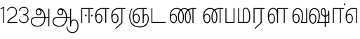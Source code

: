SplineFontDB: 3.0
FontName: AyannaNarrowTamil-Light
FullName: AyannaNarrow
FamilyName: AyannaNarrow
OS2StyleName: "regular"
Weight: Light
Copyright: Licensed under the SIL Open Font License 1.1 (see file OFL.txt)
Version: pre
ItalicAngle: 0
UnderlinePosition: 0
UnderlineWidth: 0
Ascent: 819
Descent: 205
InvalidEm: 1
UFOAscent: 900
UFODescent: -400
LayerCount: 2
Layer: 0 0 "Back" 1
Layer: 1 0 "Fore" 0
PreferredKerning: 4
FSType: 0
OS2Version: 0
OS2_WeightWidthSlopeOnly: 0
OS2_UseTypoMetrics: 0
CreationTime: 1435046519
ModificationTime: 1438679654
PfmFamily: 16
TTFWeight: 400
TTFWidth: 5
LineGap: 0
VLineGap: 0
Panose: 2 0 6 0 0 0 0 0 0 0
OS2TypoAscent: 0
OS2TypoAOffset: 1
OS2TypoDescent: 0
OS2TypoDOffset: 1
OS2TypoLinegap: 0
OS2WinAscent: 0
OS2WinAOffset: 1
OS2WinDescent: 0
OS2WinDOffset: 1
HheadAscent: 0
HheadAOffset: 1
HheadDescent: 0
HheadDOffset: 1
OS2SubXSize: 861
OS2SubYSize: 799
OS2SubXOff: 0
OS2SubYOff: 246
OS2SupXSize: 861
OS2SupYSize: 799
OS2SupXOff: 0
OS2SupYOff: 615
OS2StrikeYSize: 61
OS2StrikeYPos: 307
OS2CapHeight: 720
OS2XHeight: 520
OS2Vendor: 'ACE '
OS2CodePages: 00000001.00000000
OS2UnicodeRanges: 80108003.00002042.00000000.00000000
Lookup: 260 0 0 "Mark to base attachment lookup 0" { "Mark to base attachment lookup 0-1"  } ['abvm' ('DFLT' <'dflt' > 'latn' <'dflt' > 'taml' <'dflt' > ) ]
MarkAttachClasses: 1
DEI: 91125
LangName: 1033 "Licensed under the SIL Open Font License 1.1 (see file OFL.txt)" "" "Medium" "" "" "Version 2.5.0" "" "" "" "" "" "" "" "" "" "" "ayanna-tamil" "tamil"
PickledDataWithLists: "(dp1
S'com.schriftgestaltung.weight'
p2
S'Light'
p3
sS'public.glyphOrder'
p4
(lp5
S'tm_A'
p6
aS'tm_Aa'
p7
aS'tm_Ai'
p8
aS'tm_Au'
p9
aS'tm_Ca'
p10
aS'tm_E'
p11
aS'tm_Ee'
p12
aS'tm_I'
p13
aS'tm_Ii'
p14
aS'tm_Ja'
p15
aS'tm_Ka'
p16
aS'tm_La'
p17
aS'tm_Lla'
p18
aS'tm_Llla'
p19
aS'tm_Ma'
p20
aS'tm_Na'
p21
aS'tm_Nga'
p22
aS'tm_Nna'
p23
aS'tm_Nnna'
p24
aS'tm_Nya'
p25
aS'tm_O'
p26
aS'tm_Oo'
p27
aS'tm_Pa'
p28
aS'tm_Ra'
p29
aS'tm_Rra'
p30
aS'tm_Sha'
p31
aS'tm_Ssa'
p32
aS'tm_Ta'
p33
aS'tm_Tta'
p34
aS'tm_U'
p35
aS'tm_Uu'
p36
aS'tm_Va'
p37
aS'tm_Visarga'
p38
aS'tm_Ya'
p39
aS'tm_Seven'
p40
aS'tm_Naal'
p41
aS'tm_VowelAa'
p42
asS'com.schriftgestaltung.fontMasterID'
p43
S'D3669537-663F-4203-8192-BEB274270EE9'
p44
sS'com.schriftgestaltung.useNiceNames'
p45
I00
s."
Encoding: Custom
Compacted: 1
UnicodeInterp: none
NameList: Lohit-Tamil
DisplaySize: -128
AntiAlias: 1
FitToEm: 1
WinInfo: 0 8 5
BeginPrivate: 0
EndPrivate
Grid
-1024 555.9375 m 0
 2048 555.9375 l 1024
  Named: "tamil_overshoot"
-1024 590 m 0
 2048 590 l 1024
1399 888 m 0
 -158 -570 l 1024
  Named: "1"
1259 887 m 0
 -298 -571 l 1024
  Named: "1"
798.5 1331 m 0
 798.5 -717 l 1024
  Named: "rsb"
-23.5 1328 m 0
 -23.5 -720 l 1024
  Named: "lsb"
-1024 545.002929688 m 0
 2048 545.002929688 l 1024
-1024 261.333333333 m 0
 2048 261.333333333 l 1024
EndSplineSet
AnchorClass2: "tml_virama" "Mark to base attachment lookup 0-1" "tml_virama" "" "Anchor-4" "" "Anchor-0" "" "Anchor-1" "" "virama-anchor" "" "Anchor-3" "" 
BeginChars: 387 130

StartChar: tml_A
Encoding: 256 2949 0
GlifName: tm_A_
Width: 796
VWidth: 0
Flags: HWO
HStem: 180 35<137.459 678> 298 35<208.613 311.687> 492 37<218.768 373.274>
VStem: 145 37<359.385 458.572> 524 36<81.9774 298.501> 670 36<-129 180 215 521> 670 8<180 215>
LayerCount: 2
Back
Fore
SplineSet
690 -119 m 257xf940
 690 521 l 257
 726 521 l 257
 726 -119 l 257
 690 -119 l 257xf940
50 64 m 256
 50 167 113 215 204 215 c 258
 698 215 l 257
 698 181 l 257
 204 181 l 258
 130 181 86 145 86 64 c 256
 86 -63 203 -100 298 -100 c 256
 421.051724138 -100 542 -11.3790849673 542 198 c 0
 542 331.598615917 487.265700483 495 336 495 c 4
 299.025974026 495 263 468 263 408 c 0
 263 362 287 322 337 322 c 0
 386 322 401 360 402 409 c 0
 402 440.369047619 385.285714286 504.166666667 324 494 c 261
 358 523 l 261
 427.784810127 508 438 451 438 409 c 0
 438 328 394.574257426 288 336 288 c 0
 267 288 227 340 227 408 c 0
 227 491 281 536 348 536 c 0
 508.147058824 537.021212121 578.029411765 354.224242424 579 199 c 0xfcc0
 580.036764706 8.01470588235 476.360294118 -134 297 -134 c 256
 133 -134 50 -49 50 64 c 256
EndSplineSet
PickledDataWithLists: "(dp1
S'com.fontlab.hintData'
p2
(dp3
S'vhints'
p4
(lp5
(dp6
S'position'
p7
I60
sS'width'
p8
I32
sa(dp9
g7
I188
sg8
I32
sa(dp10
g7
I402
sg8
I32
sa(dp11
g7
I638
sg8
I33
sa(dp12
g7
I638
sg8
I11
sasS'hhints'
p13
(lp14
(dp15
g7
S'-134'
p16
sg8
I31
sa(dp17
g7
I132
sg8
I33
sa(dp18
g7
I240
sg8
I32
sa(dp19
g7
I454
sg8
I32
sass."
EndChar

StartChar: tml_E
Encoding: 257 2958 1
GlifName: tm_E_
Width: 596
VWidth: 0
Flags: HW
HStem: 0 21G<60 96.039 365 401.037> 510 35<97 366 401.933 502>
VStem: 60 36<0 510> 365 36<0 510>
LayerCount: 2
Back
SplineSet
36 239 m 260
 36 417.046875 140.021484375 543.703125 293 545 c 260
 296 450 l 260
 193.323242188 450 135 366.071289062 135 248 c 260
 135 154 153 66 222 66 c 260
 268 66 283 128 283 160 c 260
 283 206 262 251 217 251 c 260
 173 251 138 221 121 196 c 261
 110.874023438 218.708007812 97.0810546875 250.600585938 86 278 c 261
 117 315 164 345 221 345 c 260
 332 345 383 249 383 160 c 260
 383 52 322 -24 223 -24 c 260
 107 -24 36 87 36 239 c 260
291 545 m 5
 635 545 l 5
 635 450 l 5
 535 450 l 5
 535 0 l 5
 430 0 l 5x3e
 430 450 l 5
 289 450 l 5
 291 545 l 5
EndSplineSet
Fore
SplineSet
40 248 m 260
 40 419.119205298 119 545 292 545 c 4
 291 510 l 260
 140 510 77 399.684210526 77 248 c 260
 77 116 108 18 181 18 c 260
 245 18 268 93 268 170 c 260
 268 235 242 312 175 312 c 260
 109 312 74 236 83 157 c 261
 60 183 l 261
 61 287 110 347 175 347 c 260
 257 347 304 265 304 170 c 260
 304 65 266 -17 181 -17 c 260
 85 -17 40 95 40 248 c 260
277 510 m 5
 283 545 l 5
 556 545 l 5
 556 510 l 5
 445.932617188 510 l 5
 445 0 l 5
 409 0 l 5
 410 510 l 5
 277 510 l 5
EndSplineSet
PickledDataWithLists: "(dp1
S'com.schriftgestaltung.Glyphs.ColorIndex'
p2
I6
sS'public.markColor'
p3
S'0,0.67,0.91,1'
p4
s."
EndChar

StartChar: tml_Ee
Encoding: 258 2959 2
GlifName: tm_E_e
Width: 659
VWidth: 0
Flags: HW
HStem: 0 21G<60 96.039 365 401.037> 510 35<97 366 401.933 502>
VStem: 60 36<0 510> 365 36<0 510>
LayerCount: 2
Back
SplineSet
554 0 m 261x7e
 299 -238.46875 l 261
 233 -170.46875 l 261
 449 32 l 261
 554 0 l 261x7e
263 520 m 1
 641 520 l 1
 641 417 l 1
 554 417 l 1
 554 0 l 1
 449 0 l 1
 449 417 l 1
 368 417 l 1
 263 520 l 1
179 192 m 256
 137.571289062 192 101.643554688 162.4921875 83 136 c 257
 39 197 l 257
 69.177734375 245.380859375 123.74609375 285 185 285 c 256
 269.942382812 285 337 218.286132812 337 126 c 256
 337 39.517578125 281.951171875 -23 185 -23 c 256
 69.048828125 -23 5 88.525390625 5 242 c 256
 5 402.34765625 95.1357421875 519.044921875 243 520 c 256
 407 520.002929688 l 257
 404 417 l 256
 244 417 l 256
 152.537109375 417 110 343.458984375 110 242 c 256
 110 149.443359375 128.03125 82 185 82 c 256
 211.740234375 82 238 104.709960938 238 136 c 256
 238 168.448242188 212.297851562 192 179 192 c 256
EndSplineSet
Fore
SplineSet
40 248 m 256
 40 419.119205298 119 545 292 545 c 0
 291 510 l 256
 140 510 77 399.684210526 77 248 c 256
 77 116 108 18 181 18 c 256
 245 18 268 93 268 170 c 256
 268 235 242 312 175 312 c 256
 109 312 74 236 83 157 c 257
 60 183 l 257
 61 287 110 347 175 347 c 256
 257 347 304 265 304 170 c 256
 304 65 266 -17 181 -17 c 256
 85 -17 40 95 40 248 c 256
277 510 m 1
 283 545 l 1
 556 545 l 1
 556 510 l 1
 445.932617188 510 l 1
 445 0 l 1
 409 0 l 1
 410 510 l 1
 277 510 l 1
183 -195 m 261
 409 15 l 261
 445 0 l 261
 206 -219 l 261
 183 -195 l 261
EndSplineSet
PickledDataWithLists: "(dp1
S'com.schriftgestaltung.Glyphs.ColorIndex'
p2
I6
sS'public.markColor'
p3
S'0,0.67,0.91,1'
p4
s."
EndChar

StartChar: tml_I
Encoding: 259 2951 3
Width: 0
Flags: W
LayerCount: 2
Back
SplineSet
327 332 m 1
 327 308 334.166666667 287.666666667 348.5 271 c 128
 362.833333333 254.333333333 380.333333333 246 401 246 c 256
 421.666666667 246 439.166666667 254.333333333 453.5 271 c 128
 467.833333333 287.666666667 475 308 475 332 c 256
 475 356 467.666666667 376.333333333 453 393 c 128
 438.333333333 409.666666667 421 418 401 418 c 0
 380.333333333 418 362.833333333 409.666666667 348.5 393 c 128
 334.166666667 376.333333333 327 356 327 332 c 1
 327 332 l 1
7 -172 m 1
 7 -132.666666667 20.3333333333 -95.3333333333 47 -60 c 128
 73.6666666667 -24.6666666667 109.666666667 3.66666666667 155 25 c 1
 127 74.3333333333 105.666666667 126 91 180 c 128
 76.3333333333 234 69 288.666666667 69 344 c 0
 69 469.333333333 112.166666667 576.5 198.5 665.5 c 128
 284.833333333 754.5 389 799 511 799 c 0
 619.666666667 799 712.5 758.166666667 789.5 676.5 c 128
 866.5 594.833333333 905 496.333333333 905 381 c 2
 905 0 l 1
 843 0 l 1
 843 381 l 2
 843 482.333333333 810.666666667 569.166666667 746 641.5 c 128
 681.333333333 713.833333333 603 750 511 750 c 0
 406.333333333 750 316.666666667 710.5 242 631.5 c 128
 167.333333333 552.5 130 456.666666667 130 344 c 0
 130 293.333333333 136.333333333 244 149 196 c 128
 161.666666667 148 180 103 204 61 c 1
 239.333333333 81.6666666667 279.666666667 97.1666666667 325 107.5 c 128
 370.333333333 117.833333333 420.333333333 123 475 123 c 0
 497 123 519.5 121 542.5 117 c 128
 565.5 113 588 106.666666667 610 98 c 1
 616 120.666666667 620.5 145.5 623.5 172.5 c 128
 626.5 199.5 628 228 628 258 c 0
 628 312 613 358.333333333 583 397 c 128
 553 435.666666667 517 455 475 455 c 2
 438 455 l 1
 464 445.666666667 484.833333333 429.833333333 500.5 407.5 c 128
 516.166666667 385.166666667 524 360 524 332 c 0
 524 294 511.833333333 262 487.5 236 c 128
 463.166666667 210 434.333333333 197 401 197 c 256
 367.666666667 197 338.833333333 210 314.5 236 c 128
 290.166666667 262 278 294 278 332 c 0
 278 379.333333333 297.166666667 419.833333333 335.5 453.5 c 128
 373.833333333 487.166666667 420.333333333 504 475 504 c 0
 532.333333333 504 581.333333333 480 622 432 c 128
 662.666666667 384 683 326 683 258 c 0
 683 223.333333333 681 191.5 677 162.5 c 128
 673 133.5 667 108 659 86 c 1
 710.333333333 67.3333333333 751.833333333 35.5 783.5 -9.5 c 128
 815.166666667 -54.5 831 -104.666666667 831 -160 c 0
 831 -200.666666667 814.166666667 -235.333333333 780.5 -264 c 128
 746.833333333 -292.666666667 706.333333333 -307 659 -307 c 0
 613 -307 568.666666667 -299.666666667 526 -285 c 128
 483.333333333 -270.333333333 445.666666667 -249 413 -221 c 1
 380.333333333 -249 340.666666667 -270.333333333 294 -285 c 128
 247.333333333 -299.666666667 197 -307 143 -307 c 0
 105 -307 72.8333333333 -294 46.5 -268 c 128
 20.1666666667 -242 7 -210 7 -172 c 1
 7 -172 l 1
69 -172 m 1
 69 -196 76.1666666667 -216.333333333 90.5 -233 c 128
 104.833333333 -249.666666667 122.333333333 -258 143 -258 c 0
 181.666666667 -258 219.333333333 -252.333333333 256 -241 c 128
 292.666666667 -229.666666667 326.666666667 -213 358 -191 c 1
 316 -161.666666667 280 -132 250 -102 c 128
 220 -72 196.333333333 -42 179 -12 c 1
 145.666666667 -29.3333333333 119 -52.3333333333 99 -81 c 128
 79 -109.666666667 69 -140 69 -172 c 1
 69 -172 l 1
241 12 m 1
 259.666666667 -20.6666666667 283.5 -51.1666666667 312.5 -79.5 c 128
 341.5 -107.833333333 375 -132.666666667 413 -154 c 1
 455.666666667 -124 491.666666667 -91.6666666667 521 -57 c 128
 550.333333333 -22.3333333333 571.666666667 13 585 49 c 1
 563 57 542.5 63.1666666667 523.5 67.5 c 128
 504.5 71.8333333333 488.333333333 74 475 74 c 0
 433 74 392.333333333 68.8333333333 353 58.5 c 128
 313.666666667 48.1666666667 276.333333333 32.6666666667 241 12 c 1
 241 12 l 1
462 -191 m 1
 500.666666667 -213 536.666666667 -229.666666667 570 -241 c 128
 603.333333333 -252.333333333 633 -258 659 -258 c 0
 689 -258 715 -248.333333333 737 -229 c 128
 759 -209.666666667 770 -186.666666667 770 -160 c 0
 770 -116 757.666666667 -75.8333333333 733 -39.5 c 128
 708.333333333 -3.16666666667 675.333333333 22.3333333333 634 37 c 1
 616.666666667 -9.66666666667 593.5 -52.5 564.5 -91.5 c 128
 535.5 -130.5 501.333333333 -163.666666667 462 -191 c 1
 462 -191 l 1
EndSplineSet
Fore
EndChar

StartChar: tml_Ii
Encoding: 260 2952 4
GlifName: tm_I_i
Width: 542
VWidth: 0
Flags: HW
HStem: 0 21G<70 106.041 375 411.038> 203.7 66.5996<221.265 283.735 486.265 548.735> 485 35<107 376 411.933 572>
VStem: 70 36<0 485> 219.2 66.5996<205.765 268.235> 375 36<0 485> 484.2 66.5996<205.765 268.235>
LayerCount: 2
Back
SplineSet
207.200195312 277 m 260
 207.200195312 294.999894426 222.500105574 310.299804688 240.5 310.299804688 c 260
 258.499894426 310.299804688 273.799804688 294.999894426 273.799804688 277 c 260
 273.799804688 259.000105574 258.499894426 243.700195312 240.5 243.700195312 c 260
 222.500105574 243.700195312 207.200195312 259.000105574 207.200195312 277 c 260
422.200195312 277 m 260
 422.200195312 294.999894426 437.500105574 310.299804688 455.5 310.299804688 c 260
 473.499894426 310.299804688 488.799804688 294.999894426 488.799804688 277 c 260
 488.799804688 259.000105574 473.499894426 243.700195312 455.5 243.700195312 c 260
 437.500105574 243.700195312 422.200195312 259.000105574 422.200195312 277 c 260
EndSplineSet
Fore
SplineSet
207.200195312 277 m 260
 207.200195312 259.000105574 222.500105574 243.700195312 240.5 243.700195312 c 260
 258.499894426 243.700195312 273.799804688 259.000105574 273.799804688 277 c 260
 273.799804688 294.999894426 258.499894426 310.299804688 240.5 310.299804688 c 260
 222.500105574 310.299804688 207.200195312 294.999894426 207.200195312 277 c 260
422.200195312 277 m 260
 422.200195312 259.000105574 437.500105574 243.700195312 455.5 243.700195312 c 260
 473.499894426 243.700195312 488.799804688 259.000105574 488.799804688 277 c 260
 488.799804688 294.999894426 473.499894426 310.299804688 455.5 310.299804688 c 260
 437.500105574 310.299804688 422.200195312 294.999894426 422.200195312 277 c 260
338 0 m 1
 339 530 l 1
 375 530 l 1
 374 0 l 1
 338 0 l 1
70 0 m 1
 71 550 l 1
 512 550 l 1
 512 515 l 1
 107 515 l 1
 106 0 l 1
 70 0 l 1
EndSplineSet
PickledDataWithLists: "(dp1
S'com.schriftgestaltung.Glyphs.ColorIndex'
p2
I6
sS'public.markColor'
p3
S'0,0.67,0.91,1'
p4
s."
EndChar

StartChar: tml_La
Encoding: 261 2994 5
Width: 0
GlyphClass: 2
Flags: W
LayerCount: 2
Back
Fore
EndChar

StartChar: tml_Lla
Encoding: 262 2995 6
GlifName: tm_L_la
Width: 892
VWidth: 0
Flags: HMW
VStem: 40 37<115.107 363.81> 289 37<58.919 187.892> 441 35<0 485> 715 36<0 485>
AnchorPoint: "tml_virama" 449 0 basechar 0
LayerCount: 2
Back
SplineSet
424 0 m 1
 424 545 l 1
 853 545 l 1
 853 450 l 1
 753 450 l 1
 753 0 l 1
 648 0 l 1
 648 450 l 1
 529 450 l 1
 529 0 l 1
 424 0 l 1
36 239 m 256
 36 437 119 554 272 555 c 256
 440 556 513 385 497 160 c 256
 424 197 l 256
 424 343 376 461 276 461 c 256
 173 461 129 367 129 249 c 256
 129 155 148 72 217 72 c 256
 265 72 282 122 282 154 c 256
 282 216 247 243 209 243 c 256
 149 243 108 191 91 166 c 257
 81 189 67 225 56 252 c 257
 87 289 139 339 216 339 c 256
 293 339 386 289 386 153 c 260
 386 45 324 -24 216 -24 c 256
 100 -24 36 87 36 239 c 256
EndSplineSet
Fore
SplineSet
93 248 m 256
 93 425.974855449 153.221366775 555.005859375 286.65234375 555.005859375 c 0
 408.338254094 555.005859375 461.899230541 433.762022604 461 269 c 261
 431 283 l 260
 431 419.97338403 380.746352413 520 286 520 c 256
 176.113207547 520 130 405.525179856 130 248 c 256
 130 115.544642857 161.111111111 18 234 18 c 256
 298.105263158 18 321 92.7540983607 321 170 c 256
 321 234.735294118 294.929192547 312 228 312 c 256
 162.425755199 312 127.049025481 235.656716418 136 157 c 257
 113 183 l 257
 113.821428571 287.057745461 162.561493715 347 228 347 c 256
 310.340425532 347 357 265.150289017 357 170 c 256
 357 65.1847133758 319.442748092 -17 234 -17 c 256
 137.863636364 -17 93 94.5250965251 93 248 c 256
430 0 m 1
 431 545 l 1
 832 545 l 1
 832 511 l 1
 712 511 l 1
 711 0 l 1
 675 0 l 1
 676 511 l 1
 467 511 l 1
 466 0 l 1
 430 0 l 1
EndSplineSet
PickledDataWithLists: "(dp1
S'com.schriftgestaltung.Glyphs.ColorIndex'
p2
I6
sS'public.markColor'
p3
S'0,0.67,0.91,1'
p4
s."
EndChar

StartChar: tml_Llla
Encoding: 263 2996 7
Width: 0
GlyphClass: 2
Flags: W
LayerCount: 2
Back
Fore
EndChar

StartChar: tml_Day
Encoding: 264 3059 8
GlifName: tm_N_aal
Width: 541
VWidth: 0
Flags: HW
VStem: -82 37<115.107 363.81> 167 37<58.919 187.892> 319 35<0 485> 593 36<0 485>
AnchorPoint: "tml_virama" 395 0 basechar 0
LayerCount: 2
Back
Fore
SplineSet
41 248 m 256
 41 425.974609375 101.221679688 555.005859375 234.65234375 555.005859375 c 0
 365.737304688 555.005859375 433.043945312 432.98046875 433.043945312 259.813476562 c 0
 433.043945312 254.234375 433.029296875 248.629882812 433 243 c 257
 396 257 l 256
 396 409 339.854492188 520 234 520 c 256
 124.11328125 520 78 405.525390625 78 248 c 256
 78 115.544921875 109.111328125 18 182 18 c 256
 246.10546875 18 269 92.75390625 269 170 c 256
 269 234.735351562 242.928710938 312 176 312 c 256
 110.42578125 312 75.048828125 235.65625 84 157 c 257
 61 183 l 257
 61.8212890625 287.057617188 110.561523438 347 176 347 c 256
 258.340820312 347 305 265.150390625 305 170 c 256
 305 65.1845703125 267.442382812 -17 182 -17 c 256
 85.86328125 -17 41 94.525390625 41 248 c 256
350 0 m 257x7f
 350 33 l 257
 383.206054688 112.02734375 396 198.248046875 396 261 c 256
 433 251 l 256
 432.596679688 202.00390625 423.533203125 121 392 35 c 257
 521 35 l 257
 521 0 l 257
 350 0 l 257x7f
EndSplineSet
PickledDataWithLists: "(dp1
S'com.schriftgestaltung.Glyphs.ColorIndex'
p2
I6
sS'public.markColor'
p3
S'0,0.67,0.91,1'
p4
s."
EndChar

StartChar: tml_O
Encoding: 265 2962 9
Width: 0
Flags: W
LayerCount: 2
Back
Fore
EndChar

StartChar: tml_Oo
Encoding: 266 2963 10
Width: 0
Flags: W
LayerCount: 2
Back
Fore
EndChar

StartChar: tml_Pa
Encoding: 267 2986 11
GlifName: tm_P_a
Width: 448
VWidth: 0
Flags: HW
HStem: 0 35<64 413>
VStem: 28 36<35 545> 413 36<35 545>
AnchorPoint: "tml_virama" 220 0 basechar 0
LayerCount: 2
Back
SplineSet
28 0 m 1
 28 543 l 1
 133 543 l 1
 133 100 l 1
 304 100 l 1
 304 543 l 1
 409 543 l 1
 409 0 l 1
 28 0 l 1
EndSplineSet
Fore
SplineSet
58 0 m 257
 58 545 l 257
 94 545 l 257
 94 34 l 257
 352 34 l 257
 352 545 l 257
 388 545 l 257
 388 0 l 257
 58 0 l 257
EndSplineSet
PickledDataWithLists: "(dp1
S'com.schriftgestaltung.Glyphs.ColorIndex'
p2
I5
sS'public.markColor'
p3
S'0.04,0.57,0.04,1'
p4
s."
EndChar

StartChar: tml_Ra
Encoding: 268 2992 12
GlifName: tm_R_a
Width: 485
VWidth: 0
Flags: HW
HStem: 0 21G<30 66.039 335 371.037> 510 35<67 336 371.933 472>
VStem: 30 36<0 510> 335 36<0 510>
AnchorPoint: "tml_virama" 206 0 basechar 0
LayerCount: 2
Back
SplineSet
58 0 m 5
 58 551 l 5
 487 551 l 5
 487 456 l 5
 387 456 l 5
 387 0 l 5
 282 0 l 5
 282 456 l 5
 163 456 l 5
 163 0 l 5
 58 0 l 5
69 -170 m 5
 284 32 l 5
 388 0 l 5
 133 -236 l 5
 69 -170 l 5
EndSplineSet
Fore
SplineSet
60 0 m 1
 61 545 l 1
 465 545 l 1
 465 510 l 1
 354.932617188 510 l 1
 354 0 l 1
 318 0 l 1
 319 510 l 1
 97 510 l 1
 96 0 l 1
 60 0 l 1
92 -195 m 261
 318 15 l 261
 354 0 l 261
 115 -219 l 261
 92 -195 l 261
EndSplineSet
PickledDataWithLists: "(dp1
S'com.schriftgestaltung.Glyphs.ColorIndex'
p2
I6
sS'public.markColor'
p3
S'0,0.67,0.91,1'
p4
sS'com.fontlab.hintData'
p5
(dp6
S'vhints'
p7
(lp8
(dp9
S'position'
p10
I80
sS'width'
p11
I33
sa(dp12
g10
I469
sg11
I33
sasS'hhints'
p13
(lp14
(dp15
g10
I0
sg11
I21
sa(dp16
g10
I485
sg11
I35
sass."
EndChar

StartChar: tml_Rra
Encoding: 269 2993 13
Width: 0
GlyphClass: 2
Flags: W
LayerCount: 2
Back
Fore
EndChar

StartChar: tml_Sha
Encoding: 270 2998 14
Width: 0
GlyphClass: 2
Flags: W
LayerCount: 2
Back
Fore
EndChar

StartChar: tml_Tta
Encoding: 271 2975 15
GlifName: tm_T_ta
Width: 643
VWidth: 0
Flags: HW
HStem: 0 35<105 673>
VStem: 70 35<35 545>
AnchorPoint: "tml_virama" 340 0 basechar 0
LayerCount: 2
Back
SplineSet
60 0 m 5
 60 544 l 5
 165 544 l 5
 165 103 l 5
 633 103 l 5
 633 0 l 5
 60 0 l 5
EndSplineSet
Fore
SplineSet
70 0 m 257
 70 545 l 257
 105 545 l 257
 105 34 l 257
 593 34 l 257
 593 0 l 257
 70 0 l 257
EndSplineSet
PickledDataWithLists: "(dp1
S'com.schriftgestaltung.Glyphs.ColorIndex'
p2
I6
sS'public.markColor'
p3
S'0,0.67,0.91,1'
p4
s."
EndChar

StartChar: tml_Uu
Encoding: 272 2954 16
Width: 0
Flags: W
LayerCount: 2
Back
Fore
EndChar

StartChar: tml_Va
Encoding: 273 2997 17
GlifName: tm_V_a
Width: 672
VWidth: 0
Flags: HW
VStem: -30 37<115.107 363.81> 219 37<58.919 187.892> 371 35<0 485> 645 36<0 485>
AnchorPoint: "tml_virama" 447 0 basechar 0
LayerCount: 2
Back
SplineSet
394 79 m 1
 410.058470868 118.09202454 424.133150136 167.229944385 424.342773438 256 c 0
 424.596406616 382.725754661 373.835902374 467 297 467 c 256
 200.04 467 153 370.339622642 153 249 c 256
 153 155 169.955844155 72 217 72 c 256
 261.631578947 72 270 134.523809524 270 173 c 256
 270 231.943181818 243 264 216 264 c 260
 178.440688731 264 151.649580615 215.405004241 162 143 c 257
 78 211 l 257
 99.7812566114 260.442477876 128.753785246 362 221 362 c 260
 289.942147436 362 369 306.712041885 369 170 c 256
 369 51.6271186441 312.487179487 -24 217 -24 c 256
 115.063379356 -24 54 87 54 239 c 256
 54 440.759493671 143.999788781 560.060824289 297 561 c 256
 431.211064682 561.852604793 525.719489942 437.063338442 525.749023438 258 c 0
 525.779989633 116.441529791 482 57 482 57 c 1
 394 79 l 1
394 79 m 257
 499 95 l 257
 603 95 l 257
 603 545 l 257
 708 545 l 257
 708 0 l 257
 395 0 l 257
 394 79 l 257
EndSplineSet
Fore
SplineSet
93 248 m 260
 93 425.974855449 153.221366775 555.005859375 286.65234375 555.005859375 c 4
 417.73765697 555.005859375 485.043945312 432.98046875 485.043945312 259.813476562 c 4
 485.043945312 254.234375 485.029296875 248.629882812 485 243 c 261
 448 257 l 260
 448 409 391.854545455 520 286 520 c 260
 176.113207547 520 130 405.525179856 130 248 c 260
 130 115.544642857 161.111111111 18 234 18 c 260
 298.105263158 18 321 92.7540983607 321 170 c 260
 321 234.735294118 294.929192547 312 228 312 c 260
 162.425755199 312 127.049025481 235.656716418 136 157 c 261
 113 183 l 261
 113.821428571 287.057745461 162.561493715 347 228 347 c 260
 310.340425532 347 357 265.150289017 357 170 c 260
 357 65.1847133758 319.442748092 -17 234 -17 c 260
 137.863636364 -17 93 94.5250965251 93 248 c 260
402 0 m 261x7f
 402 33 l 261
 435.205971928 112.02734375 448 198.248046875 448 261 c 260
 485 251 l 260
 484.596469056 202.00390625 475.533490349 121 444 35 c 261
 595 35 l 257
 595 545 l 257
 631 545 l 257
 631 0 l 257
 402 0 l 261x7f
EndSplineSet
PickledDataWithLists: "(dp1
S'com.schriftgestaltung.Glyphs.ColorIndex'
p2
I5
sS'public.markColor'
p3
S'0.04,0.57,0.04,1'
p4
s."
EndChar

StartChar: tml_Visarga
Encoding: 274 2947 18
Width: 0
Flags: W
LayerCount: 2
Back
Fore
EndChar

StartChar: tml_MatraAa
Encoding: 275 3006 19
GlifName: tm_V_owelA_a
Width: 485
VWidth: 0
Flags: HW
HStem: 0 21G<60 96.039 365 401.037> 510 35<97 366 401.933 502>
VStem: 60 36<0 510> 365 36<0 510>
LayerCount: 2
Back
SplineSet
40 0 m 5
 40 545 l 5
 469 545 l 5
 469 450 l 5
 369 450 l 5
 369 0 l 5
 264 0 l 5
 264 450 l 5
 145 450 l 5
 145 0 l 5
 40 0 l 5
EndSplineSet
Fore
SplineSet
60 0 m 1
 61 545 l 1
 465 545 l 1
 465 510 l 1
 354.932617188 510 l 1
 354 0 l 1
 318 0 l 1
 319 510 l 1
 97 510 l 1
 96 0 l 1
 60 0 l 1
EndSplineSet
PickledDataWithLists: "(dp1
S'com.schriftgestaltung.Glyphs.ColorIndex'
p2
I6
sS'public.markColor'
p3
S'0,0.67,0.91,1'
p4
s."
EndChar

StartChar: tml_Ya
Encoding: 276 2991 20
Width: 0
GlyphClass: 2
Flags: W
LayerCount: 2
Back
Fore
EndChar

StartChar: tml_Seven
Encoding: 277 3053 21
Width: 516
VWidth: 0
Flags: HW
HStem: 0 21G<60 96.039 365 401.037> 510 35<97 366 401.933 502>
VStem: 60 36<0 510> 365 36<0 510>
LayerCount: 2
Back
SplineSet
36 239 m 260
 36 417.046875 140.021484375 543.703125 293 545 c 260
 296 450 l 260
 193.323242188 450 135 366.071289062 135 248 c 260
 135 154 153 66 222 66 c 260
 268 66 283 128 283 160 c 260
 283 206 262 251 217 251 c 260
 173 251 138 221 121 196 c 261
 110.874023438 218.708007812 97.0810546875 250.600585938 86 278 c 261
 117 315 164 345 221 345 c 260
 332 345 383 249 383 160 c 260
 383 52 322 -24 223 -24 c 260
 107 -24 36 87 36 239 c 260
291 545 m 5
 546 545 l 5
 546 450 l 5
 546 450 l 5
 546 0 l 5
 441 0 l 5x3e
 441 450 l 5
 289 450 l 5
 291 545 l 5
EndSplineSet
Fore
SplineSet
40 248 m 260
 40 419.119205298 119 545 292 545 c 4
 291 510 l 260
 140 510 77 399.684210526 77 248 c 260
 77 116 108 18 181 18 c 260
 245 18 268 93 268 170 c 260
 268 235 242 312 175 312 c 260
 109 312 74 236 83 157 c 261
 60 183 l 261
 61 287 110 347 175 347 c 260
 257 347 304 265 304 170 c 260
 304 65 266 -17 181 -17 c 260
 85 -17 40 95 40 248 c 260
278 510 m 1
 284 545 l 1
 456 545 l 1
 455 0 l 1
 419 0 l 1
 420 510 l 1
 278 510 l 1
EndSplineSet
EndChar

StartChar: uni0031
Encoding: 278 49 22
Width: 226
Flags: W
HStem: 0 21G<120 154>
VStem: 120 34<0 548>
LayerCount: 2
Back
Fore
SplineSet
16 535 m 1
 122 590 l 1
 154 590 l 5
 154 0 l 5
 120 0 l 1
 120 548 l 1
 31 503 l 1
 16 535 l 1
EndSplineSet
EndChar

StartChar: uni0032
Encoding: 279 50 23
Width: 432
VWidth: 0
Flags: HW
HStem: 0 35<71 407> 562 35<136.097 277.836>
VStem: 20 31<446.225 470.444>
LayerCount: 2
Back
Fore
SplineSet
20 449 m 5
 42 526 115.888364162 597 210 597 c 4
 321.637931034 597 410.897836855 504.425287415 385 353 c 4
 359.457686027 197.253893496 153.300319489 187.479495268 79 35 c 5
 407 35 l 5
 407 0 l 5
 37 0 l 5
 37 33 l 5
 133.49693073 235.344827586 328.554802805 222.038750867 351 359 c 4
 373.65382781 492.967827909 302.264863285 561.482604303 211 562 c 4
 101.98403569 562.648606821 65 477.0390625 51 437 c 5
 20 449 l 5
EndSplineSet
EndChar

StartChar: uni0033
Encoding: 280 51 24
Width: 419
VWidth: 0
Flags: W
HStem: -7 35<126.628 275.291> 302 19<242 260.566> 562 35<129.986 273.666>
VStem: 20 31<111.004 133.775 446.225 473.514> 341.638 35.9355<89.2691 221.116 387.865 495.222>
LayerCount: 2
Back
Fore
SplineSet
20 131 m 1
 51 143 l 1
 64.125 106.1640625 98.7973464272 27.4349722811 201 28 c 0
 277.045430251 28.3872789767 338.79482197 72.506773646 341.637695312 147 c 0
 343.710368997 235.588114246 290.522707335 276.041717788 181 282 c 1
 181 321 l 1
 260.566381495 324.746787582 333.539645654 361.218289484 339 432 c 0
 342.952965363 500.518066294 290.960007233 561.420166906 201 562 c 0
 98.7975334594 562.648606821 64.125 477.0390625 51 437 c 1
 20 449 l 1
 40.8421052632 526 110.841608153 597 200 597 c 0
 311 597 376.620286243 520.748281683 374 432 c 0
 369.2 342.471698113 287.90201794 303.254248186 242 302 c 1
 334.692895875 294 378.941343966 222.705819327 377.573242188 147 c 0
 375.820563278 50.0130689394 286.207257176 -7 200 -7 c 0
 110.841608153 -7 40.8421052632 59.2027027027 20 131 c 1
EndSplineSet
EndChar

StartChar: tml_Aa
Encoding: 281 2950 25
Width: 1024
VWidth: 0
Flags: HW
HStem: 88 36<761.62 876.054> 180 35<137.459 678> 298 35<208.613 311.687> 492 37<218.768 373.274>
VStem: 145 37<359.385 458.572> 524 36<81.9772 298.501> 533 32<-201.785 -129.104> 670 36<-129 -127 215 521> 670 8<180 215> 940 34<-214.081 1.14906>
LayerCount: 2
Back
SplineSet
660 -116 m 261
 660 545 l 261
 765 545 l 261
 765 -116 l 261xfe
 660 -116 l 261
30 59 m 260
 28.9431818182 163.761904762 93.4090909091 235 216 235 c 262
 678 235 l 261
 678 140 l 261xfd
 224 140 l 262
 164.914634146 140 129 112.142857143 129 62 c 260
 129 -20.0893332895 214.386904761 -49 280 -49 c 260
 392.542857143 -49 474.194178022 57.9981756446 475 186 c 4
 475.868421053 323.945454545 419.858765497 467.688342954 310 467 c 4
 278.625879031 466.803418917 258 441.553571428 258 410 c 4
 258 380.652173914 278.899732127 356.003107389 311 356 c 4
 337.671704751 355.99741811 364 374 364 413 c 4
 364 453.482312945 333.651068122 467 311 467 c 261
 412 488 l 261
 428.783925321 455.280862764 436.304765995 424.109941926 436.326580992 396.000003756 c 4
 436.386064978 319.351302107 380.689156615 265.461470477 305 265 c 4
 220.764534585 264.486423391 156.798798387 322.998650445 156 410 c 4
 155.145367566 503.082530483 218.83201829 561.448846335 305 561 c 4
 503.554662535 559.965734943 570.912349871 356.34133096 572 176 c 4
 573.073529412 -2 447.132352941 -144 280 -144 c 260
 125.888888889 -144 31.1257577344 -52.595851194 30 59 c 260
EndSplineSet
Fore
SplineSet
66 166 m 1049
553 -130 m 1,37,-1
 585 -126 l 1,38,39
 597.488989905 -277.29009901 674.50285707 -340.554043932 805 -329 c 0,40,41
 912.044311767 -319.522438629 960 -219.231950199 960 -114 c 0,42,43
 960 -5.07843137255 928.486372428 88 838 88 c 0,44,45
 755.993003757 88 727.031345141 29.2898443291 726 -20 c 1,46,-1
 690 -53 l 1,47,48
 687.898762056 61.80190294 746.388208346 122 836 122 c 0,49,50
 955.856069439 122 994 4.82450004484 994 -110 c 0,51,52
 994 -256.871715638 925.114818761 -350.475135493 808 -361 c 0,53,54
 703.227361592 -370.4156985 571.644233306 -344.111268303 553 -130 c 1,37,-1
EndSplineSet
Refer: 0 2949 S 1 0 0 1 -1 0 2
EndChar

StartChar: tml_Nya
Encoding: 282 2974 26
Width: 774
VWidth: 0
Flags: HW
HStem: 0 21G<60 96.039 365 401.037> 510 35<97 366 401.933 502>
VStem: 60 36<0 510> 365 36<0 510>
LayerCount: 2
Back
Fore
SplineSet
152 248 m 256
 152 419.119205298 231 545 404 545 c 0
 403 510 l 256
 252 510 189 399.684210526 189 248 c 256
 189 116 220 18 293 18 c 256
 357 18 380 93 380 170 c 256
 380 235 354 312 287 312 c 256
 221 312 186 236 195 157 c 257
 172 183 l 257
 173 287 222 347 287 347 c 256
 369 347 416 265 416 170 c 256
 416 65 378 -17 293 -17 c 256
 197 -17 152 95 152 248 c 256
389 510 m 1
 395 545 l 1
 668 545 l 1
 668 510 l 1
 557.932617188 510 l 1
 557 0 l 1
 521 0 l 1
 522 510 l 1
 389 510 l 1
30.3232421875 242 m 0x9fe0
 29.9416178088 333.450237492 54.8388671875 428.994140625 112.5 531.002929688 c 1
 142.5 517 l 1
 86.546875 421.079101562 63.705969284 332.503907199 63.75 244 c 0
 63.8796915147 -36.1824876435 215.193215605 -135 422 -135 c 0
 618.311501143 -135 708.5 14.5914349323 708.5 158 c 0
 708.5 234.56827498 690.160301284 300 637.5 300 c 0
 570.765227937 300 557.245814732 215.19660794 556.5 144 c 1
 529.5 164 l 1
 527.959802147 275.52227595 572.301868966 334 636.5 334 c 0
 716.909567441 334 742.5 247.128662109 742.5 162 c 0
 742.5 -32.8534067821 624.452739353 -171 422 -171 c 0
 269.289295428 -171 31.721424754 -118.539755097 30.3232421875 242 c 0x9fe0
EndSplineSet
EndChar

StartChar: tml_Virama
Encoding: 283 3021 27
Width: 0
VWidth: 0
Flags: HW
HStem: 658 48<-23.9284 23.9284>
VStem: -24 48<658.072 705.928>
AnchorPoint: "tml_virama" 0 -0.299805 mark 0
LayerCount: 2
Back
Fore
SplineSet
-31.2001953125 682 m 0
 -31.2001953125 698.900105794 -16.9001057943 713.200195312 0 713.200195312 c 0
 16.9001057943 713.200195312 31.2001953125 698.900105794 31.2001953125 682 c 0
 31.2001953125 665.099894206 16.9001057943 650.799804688 0 650.799804688 c 0
 -16.9001057943 650.799804688 -31.2001953125 665.099894206 -31.2001953125 682 c 0
EndSplineSet
EndChar

StartChar: tml_Nnna
Encoding: 284 2985 28
Width: 805
VWidth: 0
Flags: HW
VStem: -123 37<115.107 363.81> 126 37<58.919 187.892> 278 35<0 485> 552 36<0 485>
AnchorPoint: "tml_virama" 386 0 basechar 0
LayerCount: 2
Back
SplineSet
289 556 m 5
 311 556 l 5
 311 461 l 5
 289 461 l 5
 289 556 l 5
289 461 m 260
 151.046875 461 96 367.583984375 96 249 c 260
 96 155 112.956054688 72 160 72 c 260
 204.631835938 72 213 134.5234375 213 173 c 260
 213 231.943359375 187 264 161 264 c 260
 122.049804688 264 94.2666015625 215.405273438 105 143 c 261
 21 211 l 261
 43.0859375 260.442382812 72.4638671875 362 166 362 c 260
 234.010742188 362 312 306.711914062 312 170 c 260
 312 51.626953125 255.487304688 -24 160 -24 c 260
 58.0634765625 -24 -3 87 -3 239 c 260
 -3 437.626953125 105.1484375 555.04296875 289 556 c 260
 289 461 l 260
308 556 m 260
 459.649414062 556 619 457.670898438 619 208 c 260
 619 50.59765625 576.403320312 -24 475 -24 c 260
 378.028320312 -24 330 53.3388671875 330 208 c 260
 330 413.654296875 409.397460938 544.872070312 594 546 c 261
 862 546 l 5
 862 451 l 5
 762 451 l 5
 762 0 l 5
 657 0 l 5
 657 451 l 5
 595 451 l 261
 479.397460938 451 435 358.591796875 435 208 c 260
 435 137.209960938 447.90234375 72 475 72 c 260
 502.305664062 72 513 129.956054688 513 207 c 260
 513 402.546875 398.958007812 461 308 461 c 260
 308 556 l 260
EndSplineSet
Fore
SplineSet
40 248 m 260
 40 422.489257812 118.2578125 550 291.65234375 550 c 4
 291 514 l 260
 140.2578125 514 77 402.05078125 77 248 c 260
 77 115.544921875 108.111328125 18 181 18 c 260
 245.10546875 18 268 92.75390625 268 170 c 260
 268 234.735351562 241.928710938 312 175 312 c 260
 109.42578125 312 74.048828125 235.65625 83 157 c 261
 60 183 l 261
 60.8212890625 287.057617188 109.561523438 347 175 347 c 260
 257.340820312 347 304 265.150390625 304 170 c 260
 304 65.1845703125 266.442382812 -17 181 -17 c 260
 84.86328125 -17 40 94.525390625 40 248 c 260
291 514 m 256
 291 550 l 256
 295.069335938 550.010742188 299.134760824 549.995109356 303 550 c 0
 441.92578125 550.17578125 558 436.227539062 558 216 c 256
 558 80.5615234375 520.315429688 -17 449 -17 c 256
 379.08984375 -17 340 83.2109375 340 221 c 256
 340 467.78125 477.412334736 545 630 545 c 256
 630 511 l 256
 503.248497933 511 377 450.33203125 377 221 c 256
 377 104.237304688 402.588867188 19 451 19 c 256xbfe0
 498.879882812 19 521 101.575195312 521 216 c 256
 521 406.838867188 427.434555048 514.590534056 304 514.502929688 c 0
 299.872070312 514.5 295.475585938 514 291 514 c 256
615 511 m 1
 627 545 l 1
 775 545 l 1
 775 511 l 1
 675 511 l 1
 675 1 l 1
 639 1 l 1x7f80
 639 511 l 1
 615 511 l 1
EndSplineSet
EndChar

StartChar: tml_Nna
Encoding: 285 2979 29
Width: 1289
VWidth: 0
Flags: HW
HStem: -17 36<143.421 245.433 469.066 560.029 829.066 920.029> 1 21G<1133 1169> 233 36<118.148 239.159> 510 35<168.684 420.838 522.262 777.842 970.396 1133 1169 1269>
VStem: 35 37<115.107 336.896> 284 37<58.919 187.892> 383 37<82.2038 314.454> 612 37<87.0299 299.216> 743 37<82.2038 310.325> 972 37<87.0299 299.216> 1133 36<1 510>
LayerCount: 2
Back
Fore
SplineSet
100 248 m 256
 100 422.489257812 178.2578125 550 351.65234375 550 c 0
 351 514 l 256
 200.2578125 514 137 402.05078125 137 248 c 256
 137 115.544921875 168.111328125 18 241 18 c 256
 305.10546875 18 328 92.75390625 328 170 c 256
 328 234.735351562 301.928710938 312 235 312 c 256
 169.42578125 312 134.048828125 235.65625 143 157 c 257
 120 183 l 257
 120.821289062 287.057617188 169.561523438 347 235 347 c 256
 317.340820312 347 364 265.150390625 364 170 c 256
 364 65.1845703125 326.442382812 -17 241 -17 c 256
 144.86328125 -17 100 94.525390625 100 248 c 256
351 514 m 256
 351 550 l 256
 355.069335938 550.010742188 359.134760834 549.995109356 363 550 c 0
 501.92578125 550.17578125 618 436.227539062 618 216 c 256
 618 80.5615234375 580.315429688 -17 509 -17 c 256
 439.08984375 -17 400 83.2109375 400 221 c 256
 400 467.78125 513.720552885 545 640 545 c 257
 706.606741573 545 868 507.280229128 868 216 c 256
 868 80.5615234375 830.315429688 -17 759 -17 c 256
 689.08984375 -17 650 83.2109375 650 221 c 256
 650 467.78125 787.412334736 545 940 545 c 256
 940 511 l 256
 813.248497933 511 687 450.33203125 687 221 c 256
 687 104.237304688 712.588867188 19 761 19 c 256xbfe0
 808.879882812 19 831 101.575195312 831 216 c 256
 831 449.28775162 716.52357845 511 640 511 c 257
 538.298201899 511 437 450.33203125 437 221 c 256
 437 104.237304688 462.588867188 19 511 19 c 256xbfe0
 558.879882812 19 581 101.575195312 581 216 c 256
 581 406.838867188 487.434555048 514.590534056 364 514.502929688 c 0
 359.872070312 514.5 355.475585938 514 351 514 c 256
905 511 m 5
 917 545 l 5
 1065 545 l 5
 1065 511 l 5
 965 511 l 5
 965 1 l 5
 929 1 l 5x7f80
 929 511 l 5
 905 511 l 5
EndSplineSet
EndChar

StartChar: tml_Ma
Encoding: 286 2990 30
Width: 572
VWidth: 0
Flags: HW
HStem: 0 35<94 543.505> 520 35<406.08 555.865>
VStem: 59 35<35 545> 316 35<7 463.14> 627 36<129.31 428.88>
AnchorPoint: "tml_virama" 253 -10 basechar 0
LayerCount: 2
Back
SplineSet
459 0 m 261
 426 95 l 261
 479.826171875 94.0146484375 496.095703125 161.565429688 496 251 c 260
 495.915474002 344.243580086 467.179096639 465 396 465 c 260
 360.290305397 465 354 422.291024344 354 359 c 260
 356 6 l 261
 257 7 l 260
 255 364 l 260
 255 492.949779613 288.101592318 560.338359112 395 561 c 260
 532.004473287 561.843670405 591.964591734 392.879928733 593 251 c 260
 594.401367188 78.625 550.383789062 0.30859375 459 0 c 261
60 0 m 261
 60 545 l 261
 165 545 l 261
 165 95 l 261
 433 95 l 261
 463 0 l 261
 60 0 l 261
EndSplineSet
Fore
SplineSet
234 434 m 256
 234 520.642561432 272.250976562 560.55584769 335 561 c 256
 450.5546875 561.84375 501.126953125 412.879882812 502 251 c 256
 502.860307836 78.6220703125 462.564103312 0.30859375 378 0 c 257
 375 35 l 257
 444.204199219 33.599609375 465.089648437 123.909179688 465 251 c 256
 464.890625 390.38671875 427.8203125 525 336 525 c 256
 293.233398438 525 269 493.45592591 269 424 c 256
 271 6 l 257
 236 7 l 256
 234 434 l 256
59 0 m 257
 59 545 l 257
 94 545 l 257
 94 35 l 257
 382 35 l 257
 382 0 l 257
 274.333639874 0 166.666360126 0 59 0 c 257
EndSplineSet
EndChar

StartChar: .notdef
Encoding: 287 -1 31
Width: 300
Flags: W
AnchorPoint: "tml_virama" 0 0 basechar 0
LayerCount: 2
Back
Fore
EndChar

StartChar: tml_U
Encoding: 288 2953 32
Width: 0
Flags: W
LayerCount: 2
Back
Fore
EndChar

StartChar: tml_Ai
Encoding: 289 2960 33
Width: 0
Flags: W
LayerCount: 2
Back
Fore
EndChar

StartChar: tml_Au
Encoding: 290 2964 34
Width: 0
Flags: W
LayerCount: 2
Back
Fore
EndChar

StartChar: tml_Ka
Encoding: 291 2965 35
Width: 0
GlyphClass: 2
Flags: W
LayerCount: 2
Back
Fore
EndChar

StartChar: tml_Nga
Encoding: 292 2969 36
Width: 0
GlyphClass: 2
Flags: W
LayerCount: 2
Back
Fore
EndChar

StartChar: tml_Ca
Encoding: 293 2970 37
Width: 0
GlyphClass: 2
Flags: W
LayerCount: 2
Back
Fore
EndChar

StartChar: tml_Ja
Encoding: 294 2972 38
Width: 0
GlyphClass: 2
Flags: W
LayerCount: 2
Back
Fore
EndChar

StartChar: tml_Ta
Encoding: 295 2980 39
Width: 0
GlyphClass: 2
Flags: W
LayerCount: 2
Back
Fore
EndChar

StartChar: tml_Na
Encoding: 296 2984 40
Width: 0
GlyphClass: 2
Flags: W
LayerCount: 2
Back
Fore
EndChar

StartChar: tml_Ssa
Encoding: 297 2999 41
Width: 834
VWidth: 0
GlyphClass: 2
Flags: HW
VStem: -108 37<115.107 363.81> 141 37<58.919 187.892> 293 35<0 485> 567 36<0 485>
AnchorPoint: "tml_virama" 422 0 basechar 0
LayerCount: 2
Back
Fore
SplineSet
38 248 m 256
 38 425.974609375 98.2216796875 555.005859375 231.65234375 555.005859375 c 0
 362.737304688 555.005859375 430.043945312 432.98046875 430.043945312 259.813476562 c 0
 430.043945312 254.234375 430.029296875 248.629882812 430 243 c 257
 393 257 l 256
 393 409 336.854492188 520 231 520 c 256
 121.11328125 520 75 405.525390625 75 248 c 256
 75 114.393138587 106.111328125 16 179 16 c 256
 243.10546875 16 266 91.7375102796 266 170 c 256
 266 235.19123432 239.928710938 313 173 313 c 256
 107.42578125 313 72.048828125 236.163709677 81 157 c 257
 57 187 l 257
 57.8284307065 288.519626524 106.992493207 347 173 347 c 256
 255.340820312 347 302 265.150390625 302 170 c 256
 302 65.1845703125 264.442382812 -17 179 -17 c 256
 82.86328125 -17 38 94.525390625 38 248 c 256
347 0 m 257x7f
 347 31 l 257
 380.206054688 110.720566064 393 197.697591146 393 261 c 256
 430 251 l 256
 429.596679688 201.550238715 420.533203125 119.796296296 389 33 c 257
 347 0 l 257x7f
468 421 m 4
 468 482.000063004 492.306625031 555.752590123 557 556 c 4
 632.329456676 556.288085938 644.476663961 481.7734375 644 430 c 5
 608 430 l 5
 608.510253906 496.983398438 584.734213007 521.512357489 558 522 c 4
 519.68359375 522.69890625 502.8191868 464.971168058 503 417 c 4
 503.341754782 326.329760742 551.431995951 260.441616873 618 261 c 4
 703.704258976 261.658992686 738 323.808510638 738 405 c 0
 764 395 l 0
 764 309.21530223 719.010163698 226.009227025 618 226 c 4
 553.0657075 225.993632269 468 283.314551272 468 421 c 4
608 -152 m 5
 608 434 l 261
 644 434 l 261
 644 -152 l 261
 608 -152 l 5
347 -1 m 257x7f
 347 31 l 257
 392 33 l 257
 738 33 l 257
 738 455 l 257
 774 455 l 257
 774 -1 l 257
 347 -1 l 257x7f
EndSplineSet
EndChar

StartChar: tml_Sa
Encoding: 298 3000 42
Width: 0
GlyphClass: 2
Flags: W
LayerCount: 2
Back
Fore
EndChar

StartChar: tml_Ha
Encoding: 299 3001 43
Width: 0
GlyphClass: 2
Flags: W
LayerCount: 2
Back
Fore
EndChar

StartChar: tml_MatraI
Encoding: 300 3007 44
Width: 0
Flags: W
LayerCount: 2
Back
Fore
EndChar

StartChar: tml_MatraIi
Encoding: 301 3008 45
Width: 0
GlyphClass: 4
Flags: W
LayerCount: 2
Back
Fore
EndChar

StartChar: tml_MatraU
Encoding: 302 3009 46
Width: 0
Flags: W
LayerCount: 2
Back
Fore
EndChar

StartChar: tml_MatraUu
Encoding: 303 3010 47
Width: 0
Flags: W
LayerCount: 2
Back
Fore
EndChar

StartChar: tml_MatraE
Encoding: 304 3014 48
Width: 0
Flags: W
LayerCount: 2
Back
Fore
EndChar

StartChar: tml_MatraEe
Encoding: 305 3015 49
Width: 0
Flags: W
LayerCount: 2
Back
Fore
EndChar

StartChar: tml_MatraAi
Encoding: 306 3016 50
Width: 0
Flags: W
LayerCount: 2
Back
Fore
EndChar

StartChar: tml_MatraO
Encoding: 307 3018 51
Width: 0
Flags: W
LayerCount: 2
Back
Fore
EndChar

StartChar: tml_MatraOo
Encoding: 308 3019 52
Width: 0
Flags: W
LayerCount: 2
Back
Fore
EndChar

StartChar: tml_MatraAu
Encoding: 309 3020 53
Width: 0
Flags: W
LayerCount: 2
Back
Fore
EndChar

StartChar: tml_Om
Encoding: 310 3024 54
Width: 0
Flags: W
LayerCount: 2
Back
Fore
EndChar

StartChar: tml_AuLengthmark
Encoding: 311 3031 55
Width: 0
Flags: W
LayerCount: 2
Back
Fore
EndChar

StartChar: tml_Zero
Encoding: 312 3046 56
Width: 0
Flags: W
LayerCount: 2
Back
Fore
EndChar

StartChar: tml_One
Encoding: 313 3047 57
Width: 0
Flags: W
LayerCount: 2
Back
Fore
EndChar

StartChar: tml_Two
Encoding: 314 3048 58
Width: 0
Flags: W
LayerCount: 2
Back
Fore
EndChar

StartChar: tml_Three
Encoding: 315 3049 59
Width: 0
Flags: W
LayerCount: 2
Back
Fore
EndChar

StartChar: tml_Four
Encoding: 316 3050 60
Width: 0
Flags: W
LayerCount: 2
Back
Fore
EndChar

StartChar: tml_Five
Encoding: 317 3051 61
Width: 0
Flags: W
LayerCount: 2
Back
Fore
EndChar

StartChar: tml_Six
Encoding: 318 3052 62
Width: 0
Flags: W
LayerCount: 2
Back
Fore
EndChar

StartChar: tml_Eight
Encoding: 319 3054 63
Width: 0
Flags: W
LayerCount: 2
Back
Fore
EndChar

StartChar: tml_Nine
Encoding: 320 3055 64
Width: 0
Flags: W
LayerCount: 2
Back
Fore
EndChar

StartChar: tml_Ten
Encoding: 321 3056 65
Width: 0
Flags: W
LayerCount: 2
Back
Fore
EndChar

StartChar: tml_Hundred
Encoding: 322 3057 66
Width: 0
Flags: W
LayerCount: 2
Back
Fore
EndChar

StartChar: tml_Thousand
Encoding: 323 3058 67
Width: 0
Flags: W
LayerCount: 2
Back
Fore
EndChar

StartChar: tml_Month
Encoding: 324 3060 68
Width: 0
Flags: W
LayerCount: 2
Back
Fore
EndChar

StartChar: tml_Year
Encoding: 325 3061 69
Width: 0
Flags: W
LayerCount: 2
Back
Fore
EndChar

StartChar: tml_Debit
Encoding: 326 3062 70
Width: 0
Flags: W
LayerCount: 2
Back
Fore
EndChar

StartChar: tml_Credit
Encoding: 327 3063 71
Width: 0
Flags: W
LayerCount: 2
Back
Fore
EndChar

StartChar: tml_Above
Encoding: 328 3064 72
Width: 0
Flags: W
LayerCount: 2
Back
Fore
EndChar

StartChar: tml_Rupee
Encoding: 329 3065 73
Width: 0
Flags: W
LayerCount: 2
Back
Fore
EndChar

StartChar: tml_Number
Encoding: 330 3066 74
Width: 0
Flags: W
LayerCount: 2
Back
Fore
EndChar

StartChar: tml_TtI
Encoding: 331 -1 75
Width: 0
Flags: W
LayerCount: 2
Back
Fore
EndChar

StartChar: tml_KU
Encoding: 332 -1 76
Width: 0
Flags: W
LayerCount: 2
Back
Fore
EndChar

StartChar: tml_CU
Encoding: 333 -1 77
Width: 0
Flags: W
LayerCount: 2
Back
Fore
EndChar

StartChar: tml_NyU
Encoding: 334 -1 78
Width: 0
Flags: W
LayerCount: 2
Back
Fore
EndChar

StartChar: tml_TtU
Encoding: 335 -1 79
Width: 0
Flags: W
LayerCount: 2
Back
Fore
EndChar

StartChar: tml_NnU
Encoding: 336 -1 80
Width: 0
Flags: W
LayerCount: 2
Back
Fore
EndChar

StartChar: tml_TU
Encoding: 337 -1 81
Width: 0
Flags: W
LayerCount: 2
Back
Fore
EndChar

StartChar: tml_NU
Encoding: 338 -1 82
Width: 0
Flags: W
LayerCount: 2
Back
Fore
EndChar

StartChar: tml_NnnU
Encoding: 339 -1 83
Width: 0
Flags: W
LayerCount: 2
Back
Fore
EndChar

StartChar: tml_MU
Encoding: 340 -1 84
Width: 0
Flags: W
LayerCount: 2
Back
Fore
EndChar

StartChar: tml_RU
Encoding: 341 -1 85
Width: 0
Flags: W
LayerCount: 2
Back
Fore
EndChar

StartChar: tml_RrU
Encoding: 342 -1 86
Width: 0
Flags: W
LayerCount: 2
Back
Fore
EndChar

StartChar: tml_LU
Encoding: 343 -1 87
Width: 0
Flags: W
LayerCount: 2
Back
Fore
EndChar

StartChar: tml_LlU
Encoding: 344 -1 88
Width: 0
Flags: W
LayerCount: 2
Back
Fore
EndChar

StartChar: tml_LllU
Encoding: 345 -1 89
Width: 0
Flags: W
LayerCount: 2
Back
Fore
EndChar

StartChar: tml_KUu
Encoding: 346 -1 90
Width: 0
Flags: W
LayerCount: 2
Back
Fore
EndChar

StartChar: tml_NgUu
Encoding: 347 -1 91
Width: 0
Flags: W
LayerCount: 2
Back
Fore
EndChar

StartChar: tml_CUu
Encoding: 348 -1 92
Width: 0
Flags: W
LayerCount: 2
Back
Fore
EndChar

StartChar: tml_NyUu
Encoding: 349 -1 93
Width: 0
Flags: W
LayerCount: 2
Back
Fore
EndChar

StartChar: tml_TtUu
Encoding: 350 -1 94
Width: 0
Flags: W
LayerCount: 2
Back
Fore
EndChar

StartChar: tml_NnUu
Encoding: 351 -1 95
Width: 0
Flags: W
LayerCount: 2
Back
Fore
EndChar

StartChar: tml_TUu
Encoding: 352 -1 96
Width: 0
Flags: W
LayerCount: 2
Back
Fore
EndChar

StartChar: tml_NUu
Encoding: 353 -1 97
Width: 0
Flags: W
LayerCount: 2
Back
Fore
EndChar

StartChar: tml_NnnUu
Encoding: 354 -1 98
Width: 0
Flags: W
LayerCount: 2
Back
Fore
EndChar

StartChar: tml_PUu
Encoding: 355 -1 99
Width: 0
Flags: W
LayerCount: 2
Back
Fore
EndChar

StartChar: tml_MUu
Encoding: 356 -1 100
Width: 0
Flags: W
LayerCount: 2
Back
Fore
EndChar

StartChar: tml_YUu
Encoding: 357 -1 101
Width: 0
Flags: W
LayerCount: 2
Back
Fore
EndChar

StartChar: tml_RUu
Encoding: 358 -1 102
Width: 0
Flags: W
LayerCount: 2
Back
Fore
EndChar

StartChar: tml_RrUu
Encoding: 359 -1 103
Width: 0
Flags: W
LayerCount: 2
Back
Fore
EndChar

StartChar: tml_LUu
Encoding: 360 -1 104
Width: 0
Flags: W
LayerCount: 2
Back
Fore
EndChar

StartChar: tml_LlUu
Encoding: 361 -1 105
Width: 0
Flags: W
LayerCount: 2
Back
Fore
EndChar

StartChar: tml_LllUu
Encoding: 362 -1 106
Width: 0
Flags: W
LayerCount: 2
Back
Fore
EndChar

StartChar: tml_KSsa
Encoding: 363 -1 107
Width: 0
GlyphClass: 2
Flags: W
LayerCount: 2
Back
Fore
EndChar

StartChar: tml_Shree
Encoding: 364 -1 108
Width: 0
Flags: W
LayerCount: 2
Back
Fore
EndChar

StartChar: space
Encoding: 365 32 109
Width: 200
Flags: W
LayerCount: 2
Back
Fore
EndChar

StartChar: tml_Anusvara
Encoding: 366 2946 110
Width: 0
GlyphClass: 4
Flags: W
LayerCount: 2
Back
Fore
EndChar

StartChar: dottedcircle
Encoding: 367 9676 111
Width: 761
Flags: HW
HStem: -32 64<357.282 402.718> -15 64<261.313 306.233 455.767 501.717> 38 65<176.282 221.233 540.767 585.718> 126 64<125.282 170.748 591.767 636.718> 218 64<109.798 154.718 606.767 652.233> 311 64<125.282 170.748 591.767 636.718> 397 65<176.798 222.233 539.282 585.202> 452 64<261.313 306.233 455.767 501.717> 470 63<357.282 402.718>
VStem: 100 64<226.767 272.202> 116 63<135.282 180.202 320.282 365.718> 167 63<47.2825 93.202 406.282 452.202> 251 64<-5.71777 39.7173 461.282 506.718> 348 64<-23.233 22.7173 478.767 523.202> 447 64<-5.71777 39.7173 461.282 506.718> 532 63<47.2825 93.202 406.282 452.202> 583 63<135.282 180.202 320.282 365.718> 598 63<226.767 272.202>
LayerCount: 2
Back
Fore
SplineSet
348 501 m 4
 348 509.666666667 351 517.166666667 357 523.5 c 4
 363 529.833333333 370.666666667 533 380 533 c 260
 389.333333333 533 397 529.833333333 403 523.5 c 4
 409 517.166666667 412 509.666666667 412 501 c 4x1c8e
 412 491.666666667 409 484.166666667 403 478.5 c 4
 397 472.833333333 389.333333333 470 380 470 c 260
 370.666666667 470 363 472.833333333 357 478.5 c 4
 351 484.166666667 348 491.666666667 348 501 c 4
251 484 m 260
 251 493.333333333 254.333333333 501 261 507 c 4
 267.666666667 513 275.333333333 516 284 516 c 4
 293.333333333 516 300.833333333 513 306.5 507 c 4
 312.166666667 501 315 493.333333333 315 484 c 260
 315 474.666666667 312.166666667 467 306.5 461 c 4
 300.833333333 455 293.333333333 452 284 452 c 4x1d0e
 275.333333333 452 267.666666667 455 261 461 c 4
 254.333333333 467 251 474.666666667 251 484 c 260
447 484 m 260
 447 493.333333333 449.833333333 501 455.5 507 c 4
 461.166666667 513 468.666666667 516 478 516 c 4
 488 516 496 513 502 507 c 4
 508 501 511 493.333333333 511 484 c 260
 511 474.666666667 508 467 502 461 c 4
 496 455 488 452 478 452 c 4
 468.666666667 452 461.166666667 455 455.5 461 c 4
 449.833333333 467 447 474.666666667 447 484 c 260
167 429 m 260x1e1e
 167 438.333333333 170.166666667 446.166666667 176.5 452.5 c 4
 182.833333333 458.833333333 190.666666667 462 200 462 c 260
 209.333333333 462 216.833333333 459 222.5 453 c 4
 228.166666667 447 231 439 231 429 c 260
 231 419 228.166666667 411.166666667 222.5 405.5 c 4
 216.833333333 399.833333333 209.333333333 397 200 397 c 260
 190.666666667 397 182.833333333 400 176.5 406 c 4
 170.166666667 412 167 419.666666667 167 429 c 260x1e1e
530 429 m 260
 530 439 533 447 539 453 c 4
 545 459 552.333333333 462 561 462 c 4
 571 462 579.166666667 458.833333333 585.5 452.5 c 4
 591.833333333 446.166666667 595 438.333333333 595 429 c 260x1e0f
 595 419.666666667 591.833333333 412 585.5 406 c 4
 579.166666667 400 571 397 561 397 c 4
 552.333333333 397 545 399.833333333 539 405.5 c 4
 533 411.166666667 530 419 530 429 c 260
116 343 m 260x1c2e
 116 352.333333333 119 360 125 366 c 4
 131 372 138.666666667 375 148 375 c 4
 158 375 165.666666667 372 171 366 c 4
 176.333333333 360 179 352.333333333 179 343 c 260
 179 333.666666667 176.333333333 326 171 320 c 4
 165.666666667 314 158 311 148 311 c 4
 138.666666667 311 131 314 125 320 c 4
 119 326 116 333.666666667 116 343 c 260x1c2e
583 343 m 260
 583 352.333333333 585.833333333 360 591.5 366 c 4
 597.166666667 372 604.666666667 375 614 375 c 260
 623.333333333 375 631 372 637 366 c 4
 643 360 646 352.333333333 646 343 c 260x1c0e80
 646 333.666666667 643 326 637 320 c 4
 631 314 623.333333333 311 614 311 c 260
 604.666666667 311 597.166666667 314 591.5 320 c 4
 585.833333333 326 583 333.666666667 583 343 c 260
100 249 m 260x1c4e
 100 258.333333333 103.166666667 266.166666667 109.5 272.5 c 4
 115.833333333 278.833333333 123.333333333 282 132 282 c 4
 141.333333333 282 149 278.833333333 155 272.5 c 4
 161 266.166666667 164 258.333333333 164 249 c 260
 164 239.666666667 161 232.166666667 155 226.5 c 4
 149 220.833333333 141.333333333 218 132 218 c 4
 123.333333333 218 115.833333333 220.833333333 109.5 226.5 c 4
 103.166666667 232.166666667 100 239.666666667 100 249 c 260x1c4e
598 249 m 260
 598 258.333333333 600.833333333 266.166666667 606.5 272.5 c 4
 612.166666667 278.833333333 619.666666667 282 629 282 c 4
 639 282 646.833333333 278.833333333 652.5 272.5 c 4
 658.166666667 266.166666667 661 258.333333333 661 249 c 260x1c0e40
 661 239.666666667 658.166666667 232.166666667 652.5 226.5 c 4
 646.833333333 220.833333333 639 218 629 218 c 4
 619.666666667 218 612.166666667 220.833333333 606.5 226.5 c 4
 600.833333333 232.166666667 598 239.666666667 598 249 c 260
116 157 m 4x1c2e
 116 166.333333333 119 174.166666667 125 180.5 c 4
 131 186.833333333 138.666666667 190 148 190 c 4
 158 190 165.666666667 186.833333333 171 180.5 c 4
 176.333333333 174.166666667 179 166.333333333 179 157 c 4
 179 148.333333333 176.333333333 141 171 135 c 4
 165.666666667 129 158 126 148 126 c 4
 138.666666667 126 131 129 125 135 c 4
 119 141 116 148.333333333 116 157 c 4x1c2e
583 157 m 4
 583 166.333333333 585.833333333 174.166666667 591.5 180.5 c 4
 597.166666667 186.833333333 604.666666667 190 614 190 c 260
 623.333333333 190 631 186.833333333 637 180.5 c 4
 643 174.166666667 646 166.333333333 646 157 c 4x1c0e80
 646 148.333333333 643 141 637 135 c 4
 631 129 623.333333333 126 614 126 c 260
 604.666666667 126 597.166666667 129 591.5 135 c 4
 585.833333333 141 583 148.333333333 583 157 c 4
167 70 m 260x3c1e
 167 79.3333333333 170 87.1666666667 176 93.5 c 4
 182 99.8333333333 189.666666667 103 199 103 c 260
 208.333333333 103 215.833333333 99.8333333333 221.5 93.5 c 4
 227.166666667 87.1666666667 230 79.3333333333 230 70 c 260
 230 60.6666666667 227.166666667 53 221.5 47 c 4
 215.833333333 41 208.333333333 38 199 38 c 260
 189.666666667 38 182 41 176 47 c 4
 170 53 167 60.6666666667 167 70 c 260x3c1e
532 70 m 260
 532 79.3333333333 534.833333333 87.1666666667 540.5 93.5 c 4
 546.166666667 99.8333333333 553.666666667 103 563 103 c 260
 572.333333333 103 580 99.8333333333 586 93.5 c 4
 592 87.1666666667 595 79.3333333333 595 70 c 260x3c0f
 595 60.6666666667 592 53 586 47 c 4
 580 41 572.333333333 38 563 38 c 260
 553.666666667 38 546.166666667 41 540.5 47 c 4
 534.833333333 53 532 60.6666666667 532 70 c 260
251 16 m 4
 251 26 254.333333333 34 261 40 c 4
 267.666666667 46 275.333333333 49 284 49 c 4
 293.333333333 49 300.833333333 46 306.5 40 c 4
 312.166666667 34 315 26 315 16 c 4
 315 7.33333333333 312.166666667 0 306.5 -6 c 4
 300.833333333 -12 293.333333333 -15 284 -15 c 4x5c0e
 275.333333333 -15 267.666666667 -12 261 -6 c 4
 254.333333333 0 251 7.33333333333 251 16 c 4
447 16 m 4
 447 26 449.833333333 34 455.5 40 c 4
 461.166666667 46 468.666666667 49 478 49 c 4
 488 49 496 46 502 40 c 4
 508 34 511 26 511 16 c 4
 511 7.33333333333 508 0 502 -6 c 4
 496 -12 488 -15 478 -15 c 4
 468.666666667 -15 461.166666667 -12 455.5 -6 c 4
 449.833333333 0 447 7.33333333333 447 16 c 4
348 -1 m 4
 348 9 351 17 357 23 c 4
 363 29 370.666666667 32 380 32 c 260x9c0e
 389.333333333 32 397 29 403 23 c 4
 409 17 412 9 412 -1 c 4
 412 -10.3333333333 409 -17.8333333333 403 -23.5 c 4
 397 -29.1666666667 389.333333333 -32 380 -32 c 260
 370.666666667 -32 363 -29.1666666667 357 -23.5 c 4
 351 -17.8333333333 348 -10.3333333333 348 -1 c 4
EndSplineSet
EndChar

StartChar: zerowidthjoiner
Encoding: 368 65279 112
Width: 0
Flags: W
LayerCount: 2
Back
Fore
EndChar

StartChar: zerowidthnonjoiner
Encoding: 369 8204 113
Width: 0
Flags: W
LayerCount: 2
Back
Fore
EndChar

StartChar: tml_NnAa.alt
Encoding: 370 -1 114
Width: 0
Flags: W
LayerCount: 2
Back
Fore
EndChar

StartChar: tml_NnnAa.alt
Encoding: 371 -1 115
Width: 0
Flags: W
LayerCount: 2
Back
Fore
EndChar

StartChar: tml_RrAa.alt
Encoding: 372 -1 116
Width: 0
Flags: W
LayerCount: 2
Back
Fore
EndChar

StartChar: tml_MatraI.alt1
Encoding: 373 -1 117
Width: 0
Flags: W
LayerCount: 2
Back
Fore
EndChar

StartChar: tml_MatraI.alt2
Encoding: 374 -1 118
Width: 0
Flags: W
LayerCount: 2
Back
Fore
EndChar

StartChar: tml_MatraI.alt3
Encoding: 375 -1 119
Width: 0
Flags: W
LayerCount: 2
Back
Fore
EndChar

StartChar: tml_MatraI.alt4
Encoding: 376 -1 120
Width: 0
Flags: W
LayerCount: 2
Back
Fore
EndChar

StartChar: tml_MatraI.alt5
Encoding: 377 -1 121
Width: 0
Flags: W
LayerCount: 2
Back
Fore
EndChar

StartChar: tml_MatraI.alt6
Encoding: 378 -1 122
Width: 0
Flags: W
LayerCount: 2
Back
Fore
EndChar

StartChar: tml_MatraI.alt7
Encoding: 379 -1 123
Width: 0
Flags: W
LayerCount: 2
Back
Fore
EndChar

StartChar: tml_MatraIi.alt1
Encoding: 380 -1 124
Width: 0
GlyphClass: 4
Flags: W
LayerCount: 2
Back
Fore
EndChar

StartChar: tml_MatraU.alt1
Encoding: 381 -1 125
Width: 0
GlyphClass: 4
Flags: W
LayerCount: 2
Back
Fore
EndChar

StartChar: tml_MatraI.stylalt1
Encoding: 382 -1 126
Width: 0
Flags: W
LayerCount: 2
Back
Fore
EndChar

StartChar: tml_MatraIi.stylalt1
Encoding: 383 -1 127
Width: 0
GlyphClass: 4
Flags: W
LayerCount: 2
Back
Fore
EndChar

StartChar: tml_MatraAi.alt
Encoding: 384 -1 128
Width: 0
Flags: W
LayerCount: 2
Back
Fore
EndChar

StartChar: tml_TtIi
Encoding: 385 -1 129
Width: 0
Flags: W
LayerCount: 2
Back
Fore
EndChar
EndChars
EndSplineFont
